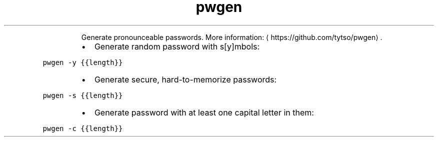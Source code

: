 .TH pwgen
.PP
.RS
Generate pronounceable passwords.
More information: \[la]https://github.com/tytso/pwgen\[ra]\&.
.RE
.RS
.IP \(bu 2
Generate random password with s[y]mbols:
.RE
.PP
\fB\fCpwgen \-y {{length}}\fR
.RS
.IP \(bu 2
Generate secure, hard\-to\-memorize passwords:
.RE
.PP
\fB\fCpwgen \-s {{length}}\fR
.RS
.IP \(bu 2
Generate password with at least one capital letter in them:
.RE
.PP
\fB\fCpwgen \-c {{length}}\fR
